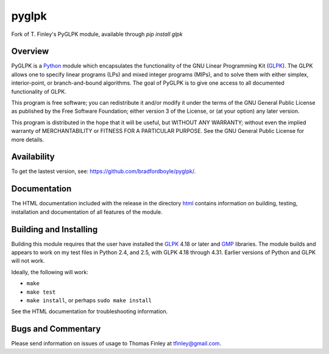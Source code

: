 pyglpk
======
.. image:: https://travis-ci.org/bradfordboyle/pyglpk.svg?branch=master
    :target: https://travis-ci.org/bradfordboyle/pyglpk
.. image:: https://coveralls.io/repos/github/bradfordboyle/pyglpk/badge.svg?branch=master
    :target: https://coveralls.io/github/bradfordboyle/pyglpk?branch=master
.. image:: https://readthedocs.org/projects/pyglpk/badge/
    :target: http://pyglpk.readthedocs.io/en/latest/?badge=latest
    :alt: Documentation Status

Fork of T. Finley's PyGLPK module, available through `pip install glpk`

Overview
--------

PyGLPK is a `Python`_ module which encapsulates the functionality of the GNU
Linear Programming Kit (`GLPK`_). The GLPK allows one to specify linear
programs (LPs) and mixed integer programs (MIPs), and to solve them with either
simplex, interior-point, or branch-and-bound algorithms. The goal of PyGLPK is
to give one access to all documented functionality of GLPK.

This program is free software; you can redistribute it and/or modify it under
the terms of the GNU General Public License as published by the Free Software
Foundation; either version 3 of the License, or (at your option) any later
version.

This program is distributed in the hope that it will be useful, but WITHOUT ANY
WARRANTY; without even the implied warranty of MERCHANTABILITY or FITNESS FOR A
PARTICULAR PURPOSE. See the GNU General Public License for more details.

Availability
------------

To get the lastest version, see: https://github.com/bradfordboyle/pyglpk/.

Documentation
-------------

The HTML documentation included with the release in the directory `html <html>`_
contains information on building, testing, installation and documentation of all
features of the module.

Building and Installing
-----------------------

Building this module requires that the user have installed the `GLPK`_ 4.18 or
later and `GMP`_ libraries. The module builds and appears to work on my test
files in Python 2.4, and 2.5, with GLPK 4.18 through 4.31. Earlier versions of
Python and GLPK will not work.

Ideally, the following will work:

* ``make``
* ``make test``
* ``make install``, or perhaps ``sudo make install``

See the HTML documentation for troubleshooting information.

Bugs and Commentary
-------------------

Please send information on issues of usage to Thomas Finley at
tfinley@gmail.com.

.. _Python: http://www.python.org/
.. _GLPK: http://www.gnu.org/software/glpk/
.. _GMP: http://gmplib.org/
